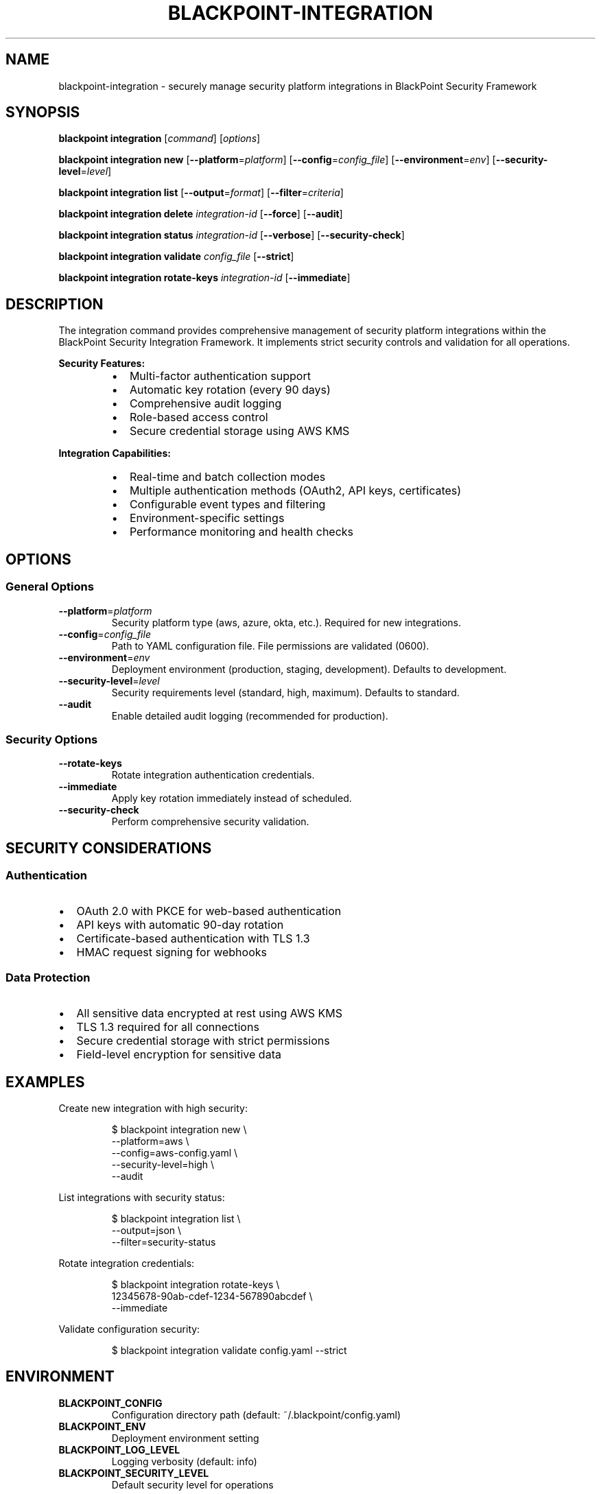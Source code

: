 .TH BLACKPOINT-INTEGRATION 1 "January 2024" "BlackPoint Security" "BlackPoint CLI Manual"
.SH NAME
blackpoint-integration \- securely manage security platform integrations in BlackPoint Security Framework
.SH SYNOPSIS
.B blackpoint integration
[\fIcommand\fR] [\fIoptions\fR]
.PP
.B blackpoint integration new
[\fB\-\-platform\fR=\fIplatform\fR]
[\fB\-\-config\fR=\fIconfig_file\fR]
[\fB\-\-environment\fR=\fIenv\fR]
[\fB\-\-security-level\fR=\fIlevel\fR]
.PP
.B blackpoint integration list
[\fB\-\-output\fR=\fIformat\fR]
[\fB\-\-filter\fR=\fIcriteria\fR]
.PP
.B blackpoint integration delete
\fIintegration-id\fR
[\fB\-\-force\fR]
[\fB\-\-audit\fR]
.PP
.B blackpoint integration status
\fIintegration-id\fR
[\fB\-\-verbose\fR]
[\fB\-\-security-check\fR]
.PP
.B blackpoint integration validate
\fIconfig_file\fR
[\fB\-\-strict\fR]
.PP
.B blackpoint integration rotate-keys
\fIintegration-id\fR
[\fB\-\-immediate\fR]
.SH DESCRIPTION
The integration command provides comprehensive management of security platform integrations within the BlackPoint Security Integration Framework. It implements strict security controls and validation for all operations.
.PP
.B Security Features:
.RS
.IP \[bu] 2
Multi-factor authentication support
.IP \[bu]
Automatic key rotation (every 90 days)
.IP \[bu]
Comprehensive audit logging
.IP \[bu]
Role-based access control
.IP \[bu]
Secure credential storage using AWS KMS
.RE
.PP
.B Integration Capabilities:
.RS
.IP \[bu] 2
Real-time and batch collection modes
.IP \[bu]
Multiple authentication methods (OAuth2, API keys, certificates)
.IP \[bu]
Configurable event types and filtering
.IP \[bu]
Environment-specific settings
.IP \[bu]
Performance monitoring and health checks
.RE
.SH OPTIONS
.SS General Options
.TP
.BR \-\-platform =\fIplatform\fR
Security platform type (aws, azure, okta, etc.). Required for new integrations.
.TP
.BR \-\-config =\fIconfig_file\fR
Path to YAML configuration file. File permissions are validated (0600).
.TP
.BR \-\-environment =\fIenv\fR
Deployment environment (production, staging, development). Defaults to development.
.TP
.BR \-\-security-level =\fIlevel\fR
Security requirements level (standard, high, maximum). Defaults to standard.
.TP
.BR \-\-audit
Enable detailed audit logging (recommended for production).
.SS Security Options
.TP
.BR \-\-rotate-keys
Rotate integration authentication credentials.
.TP
.BR \-\-immediate
Apply key rotation immediately instead of scheduled.
.TP
.BR \-\-security-check
Perform comprehensive security validation.
.SH SECURITY CONSIDERATIONS
.SS Authentication
.IP \[bu] 2
OAuth 2.0 with PKCE for web-based authentication
.IP \[bu]
API keys with automatic 90-day rotation
.IP \[bu]
Certificate-based authentication with TLS 1.3
.IP \[bu]
HMAC request signing for webhooks
.SS Data Protection
.IP \[bu] 2
All sensitive data encrypted at rest using AWS KMS
.IP \[bu]
TLS 1.3 required for all connections
.IP \[bu]
Secure credential storage with strict permissions
.IP \[bu]
Field-level encryption for sensitive data
.SH EXAMPLES
Create new integration with high security:
.PP
.nf
.RS
$ blackpoint integration new \\
    --platform=aws \\
    --config=aws-config.yaml \\
    --security-level=high \\
    --audit
.RE
.fi
.PP
List integrations with security status:
.PP
.nf
.RS
$ blackpoint integration list \\
    --output=json \\
    --filter=security-status
.RE
.fi
.PP
Rotate integration credentials:
.PP
.nf
.RS
$ blackpoint integration rotate-keys \\
    12345678-90ab-cdef-1234-567890abcdef \\
    --immediate
.RE
.fi
.PP
Validate configuration security:
.PP
.nf
.RS
$ blackpoint integration validate config.yaml --strict
.RE
.fi
.SH ENVIRONMENT
.TP
.B BLACKPOINT_CONFIG
Configuration directory path (default: ~/.blackpoint/config.yaml)
.TP
.B BLACKPOINT_ENV
Deployment environment setting
.TP
.B BLACKPOINT_LOG_LEVEL
Logging verbosity (default: info)
.TP
.B BLACKPOINT_SECURITY_LEVEL
Default security level for operations
.SH FILES
.TP
.I ~/.blackpoint/config.yaml
Default configuration file location
.TP
.I ~/.blackpoint/credentials
Encrypted credentials store
.TP
.I ~/.blackpoint/logs/audit.log
Security audit log file
.SH DIAGNOSTICS
Exit status:
.TP
.B 0
Success
.TP
.B 1
General error
.TP
.B 2
Configuration error
.TP
.B 3
API communication error
.SH BUGS
Report bugs to: support@blackpoint.com
.SH AUTHOR
BlackPoint Security <support@blackpoint.com>
.SH COPYRIGHT
Copyright \(co 2024 BlackPoint Security. All rights reserved.
.SH SEE ALSO
.BR blackpoint (1),
.BR blackpoint-auth (1),
.BR blackpoint-config (1),
.BR blackpoint-monitor (1),
.BR blackpoint-security (1)